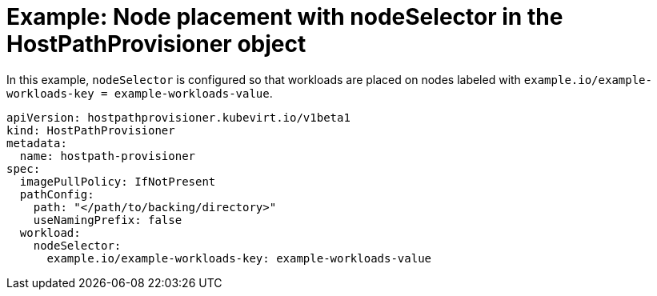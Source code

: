 // Module included in the following assemblies:
//
// * virt/install/virt-specifying-nodes-for-virtualization-components.adoc

:_content-type: REFERENCE
[id="virt-example-node-placement-node-selector-hpp_{context}"]
= Example: Node placement with nodeSelector in the HostPathProvisioner object

In this example, `nodeSelector` is configured so that workloads are placed on nodes labeled with `example.io/example-workloads-key = example-workloads-value`.

[source,yaml]
----
apiVersion: hostpathprovisioner.kubevirt.io/v1beta1
kind: HostPathProvisioner
metadata:
  name: hostpath-provisioner
spec:
  imagePullPolicy: IfNotPresent
  pathConfig:
    path: "</path/to/backing/directory>"
    useNamingPrefix: false
  workload:
    nodeSelector:
      example.io/example-workloads-key: example-workloads-value
----
